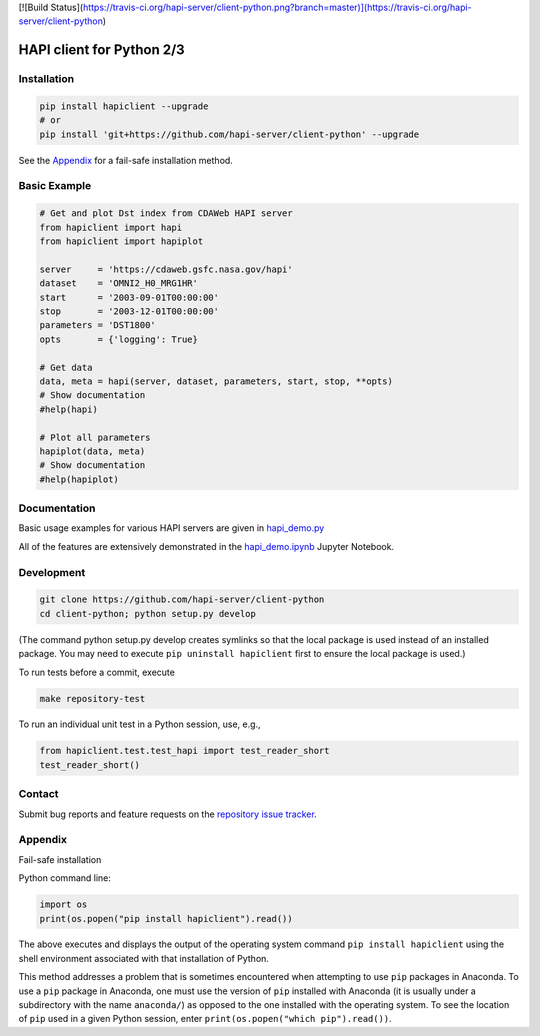 [![Build Status](https://travis-ci.org/hapi-server/client-python.png?branch=master)](https://travis-ci.org/hapi-server/client-python)

HAPI client for Python 2/3
==============================

Installation
------------

.. code:: bash

    pip install hapiclient --upgrade
    # or
    pip install 'git+https://github.com/hapi-server/client-python' --upgrade

See the `Appendix <#Appendix>`__ for a fail-safe installation method.

Basic Example
-------------

.. code:: python

    # Get and plot Dst index from CDAWeb HAPI server
    from hapiclient import hapi
    from hapiclient import hapiplot

    server     = 'https://cdaweb.gsfc.nasa.gov/hapi'
    dataset    = 'OMNI2_H0_MRG1HR'
    start      = '2003-09-01T00:00:00'
    stop       = '2003-12-01T00:00:00'
    parameters = 'DST1800'
    opts       = {'logging': True}

    # Get data
    data, meta = hapi(server, dataset, parameters, start, stop, **opts)
    # Show documentation
    #help(hapi)

    # Plot all parameters
    hapiplot(data, meta)
    # Show documentation
    #help(hapiplot)

Documentation
-------------

Basic usage examples for various HAPI servers are given in `hapi_demo.py <https://github.com/hapi-server/client-python-notebooks/blob/master/hapi_demo.py>`__

All of the features are extensively demonstrated in the `hapi_demo.ipynb <https://github.com/hapi-server/client-python-notebooks/blob/master/hapi_demo.ipynb>`__ Jupyter Notebook.

Development
-----------

.. code:: bash

    git clone https://github.com/hapi-server/client-python
    cd client-python; python setup.py develop

(The command python setup.py develop creates symlinks so that the local package is
used instead of an installed package. You may need to execute ``pip uninstall hapiclient`` 
first to ensure the local package is used.)

To run tests before a commit, execute

.. code:: bash

    make repository-test

To run an individual unit test in a Python session, use, e.g.,

.. code:: python

    from hapiclient.test.test_hapi import test_reader_short
    test_reader_short()

Contact
-------

Submit bug reports and feature requests on the `repository issue
tracker <https://github.com/hapi-server/client-python/issues>`__.

Appendix
--------

Fail-safe installation

Python command line:

.. code:: python

    import os
    print(os.popen("pip install hapiclient").read())

The above executes and displays the output of the operating system
command ``pip install hapiclient`` using the shell environment
associated with that installation of Python.

This method addresses a problem that is sometimes encountered when
attempting to use ``pip`` packages in Anaconda. To use a ``pip`` package
in Anaconda, one must use the version of ``pip`` installed with Anaconda
(it is usually under a subdirectory with the name ``anaconda/``) as
opposed to the one installed with the operating system. To see the
location of ``pip`` used in a given Python session, enter
``print(os.popen("which pip").read())``.
